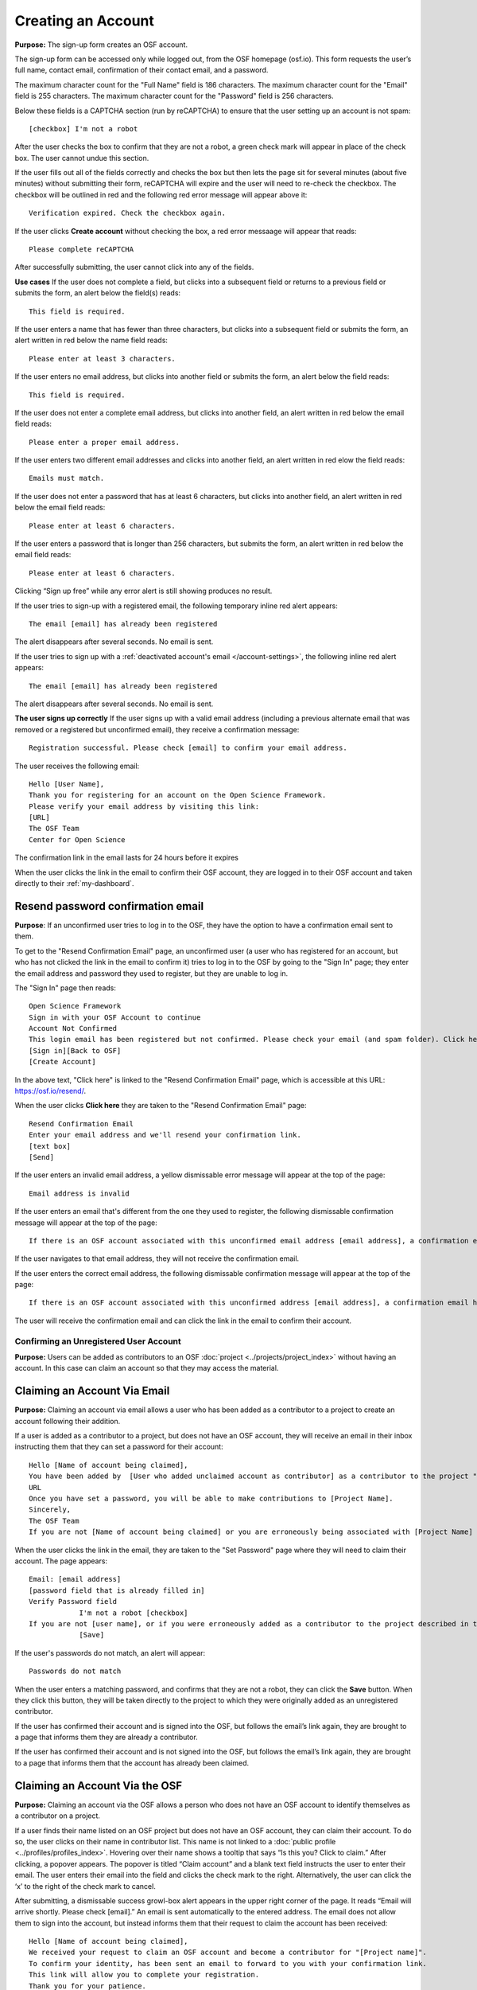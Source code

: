 Creating an Account
===================

**Purpose:** The sign-up form creates an OSF account.

The sign-up form can be accessed only while logged out, from the OSF homepage (osf.io). This form requests the user’s
full name, contact email, confirmation of their contact email, and a password.

The maximum character count for the "Full Name" field is 186 characters. The maximum character count for the "Email"
field is 255 characters. The maximum character count for the "Password" field is 256 characters.

Below these fields is a CAPTCHA section (run by reCAPTCHA) to ensure that the user setting up an account is not spam::
  
  [checkbox] I'm not a robot

After the user checks the box to confirm that they are not a robot, a green check mark will appear in place of the
check box. The user cannot undue this section.

If the user fills out all of the fields correctly and checks the box but then lets the page sit for several minutes
(about five minutes) without submitting their form, reCAPTCHA will expire and the user will need to re-check the
checkbox. The checkbox will be outlined in red and the following red error message will appear above it::
  
    Verification expired. Check the checkbox again.

If the user clicks **Create account** without checking the box, a red error messaage will appear that reads::
  
    Please complete reCAPTCHA

After successfully submitting, the user cannot click into any of the fields.

**Use cases**
If the user does not complete a field, but clicks into a subsequent field or returns to a previous field or
submits the form, an alert below the field(s) reads::

    This field is required.

If the user enters a name that has fewer than three characters, but clicks into a subsequent field or
submits the form, an alert written in red below the name field reads::

    Please enter at least 3 characters.

If the user enters no email address, but clicks into another field or submits the form, an alert below
the field reads::

    This field is required.

If the user does not enter a complete email address, but clicks into another field, an alert written in
red below the email field reads::

    Please enter a proper email address.

If the user enters two different email addresses and clicks into another field, an alert written in red
elow the field reads::

    Emails must match.

If the user does not enter a password that has at least 6 characters, but clicks into another field, an
alert written in red below the email field reads::

    Please enter at least 6 characters.

If the user enters a password that is longer than 256 characters, but submits the form, an alert written
in red below the email field reads::

    Please enter at least 6 characters.

Clicking “Sign up free” while any error alert is still showing produces no result.

If the user tries to sign-up with a registered email, the following temporary inline red alert appears::

    The email [email] has already been registered

The alert disappears after several seconds. No email is sent.

If the user tries to sign up with a :ref:`deactivated account's email </account-settings>`, the following
inline red alert appears::

    The email [email] has already been registered

The alert disappears after several seconds. No email is sent.

**The user signs up correctly**
If the user signs up with a valid email address (including a previous alternate email that was removed or
a registered but unconfirmed email), they receive a confirmation message::

  Registration successful. Please check [email] to confirm your email address.

The user receives the following email::
  
  Hello [User Name],
  Thank you for registering for an account on the Open Science Framework.
  Please verify your email address by visiting this link:
  [URL]
  The OSF Team
  Center for Open Science

The confirmation link in the email lasts for 24 hours before it expires

When the user clicks the link in the email to confirm their OSF account, they are logged in to their OSF
account and taken directly to their :ref:`my-dashboard`.

Resend password confirmation email
^^^^^^^^^^^^^^^^^^^^^^^^^^^^^^^^^^
**Purpose**: If an unconfirmed user tries to log in to the OSF, they have the option to have a
confirmation email sent to them.

To get to the "Resend Confirmation Email" page, an unconfirmed user (a user who has registered for an
account, but who has not clicked the link in the email to confirm it) tries to log in to the OSF by
going to the "Sign In" page; they enter the email address and password they used to register, but
they are unable to log in.

The "Sign In" page then reads::
  
  Open Science Framework
  Sign in with your OSF Account to continue
  Account Not Confirmed
  This login email has been registered but not confirmed. Please check your email (and spam folder). Click here to resend your password.
  [Sign in][Back to OSF]
  [Create Account]
  
In the above text, "Click here" is linked to the "Resend Confirmation Email" page, which is
accessible at this URL: https://osf.io/resend/.

When the user clicks **Click here** they are taken to the "Resend Confirmation Email" page::
  
    Resend Confirmation Email
    Enter your email address and we'll resend your confirmation link.
    [text box]
    [Send]

If the user enters an invalid email address, a yellow dismissable error message will appear
at the top of the page::
  
    Email address is invalid

If the user enters an email that's different from the one they used to register, the 
following dismissable confirmation message will appear at the top of the page::
  
    If there is an OSF account associated with this unconfirmed email address [email address], a confirmation email has been resent to it. If you do not receive an email and believe you should have, please contact OSF Support.
    
If the user navigates to that email address, they will not receive the confirmation email.

If the user enters the correct email address, the following dismissable confirmation
message will appear at the top of the page::
  
    If there is an OSF account associated with this unconfirmed address [email address], a confirmation email has been resent to it. If you do not receive an email and believe you should have, please contact OSF Support.

The user will receive the confirmation email and can click the link in the email to
confirm their account.
  
Confirming an Unregistered User Account
---------------------------------------

**Purpose:** Users can be added as contributors to an OSF :doc:`project <../projects/project_index>`
without having an account. In this case can claim an account so that they may access the material.


Claiming an Account Via Email
^^^^^^^^^^^^^^^^^^^^^^^^^^^^^
**Purpose:** Claiming an account via email allows a user who has been added as a contributor to a project to create an account following their addition.

If a user is added as a contributor to a project, but does not have an OSF account, they will
receive an email in their inbox instructing them that they can set a password for their account::

    Hello [Name of account being claimed],
    You have been added by  [User who added unclaimed account as contributor] as a contributor to the project "[Project Name]" on the Open Science Framework. To set a password for your account, visit:
    URL
    Once you have set a password, you will be able to make contributions to [Project Name].
    Sincerely,
    The OSF Team
    If you are not [Name of account being claimed] or you are erroneously being associated with [Project Name] then email contact@osf.io with the subject line "Claiming Error" to report the problem.

When the user clicks the link in the email, they are taken to the "Set Password" page where they
will need to claim their account. The page appears::
  
    Email: [email address]
    [password field that is already filled in]
    Verify Password field
                I'm not a robot [checkbox]
    If you are not [user name], or if you were erroneously added as a contributor to the project described in the email invitation, please email contact@osf.io [this is a link that opens an email window]. By clicking "Save" and creating an account you agree to our Terms [links to the COS Terms and Conditions of User] and that you have aread out Private Policy [links to the COS Private Policy], including our information on Cookie Use [links to the COS Private Policy].
                [Save]
                
If the user's passwords do not match, an alert will appear::

    Passwords do not match

When the user enters a matching password, and confirms that they are not a robot, they can click
the **Save** button. When they click this button, they will be taken directly to the project to
which they were originally added as an unregistered contributor.

If the user has confirmed their account and is signed into the OSF, but follows the email’s link
again, they are brought to a page that informs them they are already a contributor.

If the user has confirmed their account and is not signed into the OSF, but follows the email’s
link again, they are brought to a page that informs them that the account has already been claimed.

Claiming an Account Via the OSF
^^^^^^^^^^^^^^^^^^^^^^^^^^^^^^^
**Purpose:** Claiming an account via the OSF allows a person who does not have an OSF account to
identify themselves as a contributor on a project.

If a user finds their name listed on an OSF project but does not have an OSF account, they can claim
their account. To do so, the user clicks on their name in contributor list. This name is not linked
to a :doc:`public profile <../profiles/profiles_index>`. Hovering over their name shows a tooltip
that says “Is this you?  Click to claim.” After clicking, a popover appears. The popover is titled
“Claim account” and a blank text field instructs the user to enter their email. The user enters their
email into the field and clicks the check mark to the right. Alternatively, the user can click the ‘x’
to the right of the check mark to cancel.

After submitting, a dismissable success growl-box alert appears in the upper right corner of the page.
It reads “Email will arrive shortly. Please check [email].” An email is sent automatically to the entered
address. The email does not allow them to sign into the account, but instead informs them that their
request to claim the account has been received::

    Hello [Name of account being claimed],
    We received your request to claim an OSF account and become a contributor for "[Project name]".
    To confirm your identity, has been sent an email to forward to you with your confirmation link.
    This link will allow you to complete your registration.
    Thank you for your patience.
    Sincerely,
    The OSF Team

The user who added the unclaimed account as a contributor is also sent an email. This email asks the
user to forward the message to the correct person::

    Hello [User who added unclaimed account as contributor],
    You recently added [Name of account being claimed] to "[Project Name]". [Name of account being claimed] wants to claim their account, but the email address they provided is different from the one you provided.  To maintain security of your project, we are sending the account confirmation to you first.
    IMPORTANT: To ensure that the correct person is added to your project please forward the message below to [Name of account being claimed].
    After [Name of account being claimed] confirms their account, they will be able to contribute to the project.
    ----------------------
    Hello [Name of account being claimed],
    You have been added by  [User who added unclaimed account as contributor] as a contributor to the project "[Project Name]" on the Open Science Framework. To set a password for your account, visit:
    URL
    Once you have set a password, you will be able to make contributions to [Project Name].
    Sincerely,
    The OSF Team

 After being forwarded the email, the user claiming the account is sent to a “Set Password” page. This page asks the user to “set a password to claim your account.” The email they are registering with is shown, but not editable. The user is asked to create a password and confirm it. There is a note that reads::

    If you are not [User name], or if you were erroneously added as a contributor to the project described in the email invitation, please email contact@osf.io.

The user can save their input and is then brought to their :ref:`profile information <profiles>` page.

